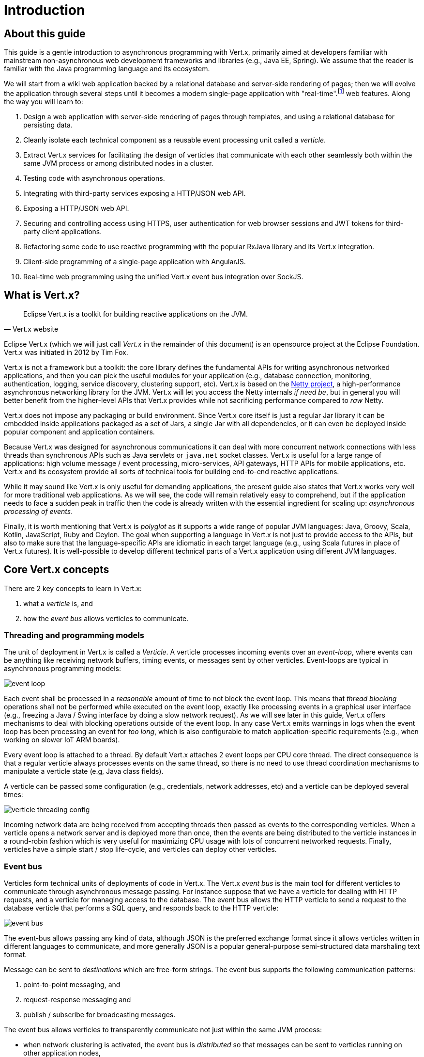= Introduction

== About this guide

This guide is a gentle introduction to asynchronous programming with Vert.x, primarily aimed at developers familiar with mainstream non-asynchronous web development frameworks and libraries (e.g., Java EE, Spring).
We assume that the reader is familiar with the Java programming language and its ecosystem.

We will start from a wiki web application backed by a relational database and server-side rendering of pages; then we will evolve the application through several steps until it becomes a modern single-page application with "real-time".footnote:[Note that the widespread usage of the term "real-time" in the context of web technologies shall not be confused with _hard_ or _soft_ real-time in specialized operating systems.] web features.
Along the way you will learn to:

1. Design a web application with server-side rendering of pages through templates, and using a relational database for persisting data.
2. Cleanly isolate each technical component as a reusable event processing unit called a _verticle_.
3. Extract Vert.x services for facilitating the design of verticles that communicate with each other seamlessly both within the same JVM process or among distributed nodes in a cluster.
4. Testing code with asynchronous operations.
5. Integrating with third-party services exposing a HTTP/JSON web API.
6. Exposing a HTTP/JSON web API.
7. Securing and controlling access using HTTPS, user authentication for web browser sessions and JWT tokens for third-party client applications.
8. Refactoring some code to use reactive programming with the popular RxJava library and its Vert.x integration.
9. Client-side programming of a single-page application with AngularJS.
10. Real-time web programming using the unified Vert.x event bus integration over SockJS.

== What is Vert.x?

[quote, Vert.x website]
Eclipse Vert.x is a toolkit for building reactive applications on the JVM.

Eclipse Vert.x (which we will just call _Vert.x_ in the remainder of this document) is an opensource project at the Eclipse Foundation.
Vert.x was initiated in 2012 by Tim Fox.

Vert.x is not a framework but a toolkit: the core library defines the fundamental APIs for writing asynchronous networked applications, and then you can pick the useful modules for your application (e.g., database connection, monitoring, authentication, logging, service discovery, clustering support, etc).
Vert.x is based on the http://netty.io/[Netty project], a high-performance asynchronous networking library for the JVM.
Vert.x will let you access the Netty internals _if need be_, but in general you will better benefit from the higher-level APIs that Vert.x provides while not sacrificing performance compared to _raw_ Netty.

Vert.x does not impose any packaging or build environment.
Since Vert.x core itself is just a regular Jar library it can be embedded inside applications packaged as a set of Jars, a single Jar with all dependencies, or it can even be deployed inside popular component and application containers.

Because Vert.x was designed for asynchronous communications it can deal with more concurrent network connections with less threads than synchronous APIs such as Java servlets or `java.net` socket classes.
Vert.x is useful for a large range of applications: high volume message / event processing, micro-services, API gateways, HTTP APIs for mobile applications, etc.
Vert.x and its ecosystem provide all sorts of technical tools for building end-to-end reactive applications.

While it may sound like Vert.x is only useful for demanding applications, the present guide also states that Vert.x works very well for more traditional web applications.
As we will see, the code will remain relatively easy to comprehend, but if the application needs to face a sudden peak in traffic then the code is already written with the essential ingredient for scaling up: _asynchronous processing of events_.

Finally, it is worth mentioning that Vert.x is _polyglot_ as it supports a wide range of popular JVM languages: Java, Groovy, Scala, Kotlin, JavaScript, Ruby and Ceylon.
The goal when supporting a language in Vert.x is not just to provide access to the APIs, but also to make sure that the language-specific APIs are idiomatic in each target language (e.g., using Scala futures in place of Vert.x futures).
It is well-possible to develop different technical parts of a Vert.x application using different JVM languages.

== Core Vert.x concepts

There are 2 key concepts to learn in Vert.x:

1. what a _verticle_ is, and
2. how the _event bus_ allows verticles to communicate.

=== Threading and programming models

The unit of deployment in Vert.x is called a _Verticle_.
A verticle processes incoming events over an _event-loop_, where events can be anything like receiving network buffers, timing events, or messages sent by other verticles.
Event-loops are typical in asynchronous programming models: 

image::images/event-loop.png[]

Each event shall be processed in a _reasonable_ amount of time to not block the event loop.
This means that _thread blocking_ operations shall not be performed while executed on the event loop, exactly like processing events in a graphical user interface (e.g., freezing a Java / Swing interface by doing a slow network request).
As we will see later in this guide, Vert.x offers mechanisms to deal with blocking operations outside of the event loop.
In any case Vert.x emits warnings in logs when the event loop has been processing an event for _too long_, which is also configurable to match application-specific requirements (e.g., when working on slower IoT ARM boards).

Every event loop is attached to a thread.
By default Vert.x attaches 2 event loops per CPU core thread.
The direct consequence is that a regular verticle always processes events on the same thread, so there is no need to use thread coordination mechanisms to manipulate a verticle state (e.g, Java class fields).

A verticle can be passed some configuration (e.g., credentials, network addresses, etc) and a verticle can be deployed several times:

image::images/verticle-threading-config.png[]

Incoming network data are being received from accepting threads then passed as events to the corresponding verticles.
When a verticle opens a network server and is deployed more than once, then the events are being distributed to the verticle instances in a round-robin fashion which is very useful for maximizing CPU usage with lots of concurrent networked requests.
Finally, verticles have a simple start / stop life-cycle, and verticles can deploy other verticles.

=== Event bus 

Verticles form technical units of deployments of code in Vert.x.
The Vert.x _event bus_ is the main tool for different verticles to communicate through asynchronous message passing.
For instance suppose that we have a verticle for dealing with HTTP requests, and a verticle for managing access to the database.
The event bus allows the HTTP verticle to send a request to the database verticle that performs a SQL query, and responds back to the HTTP verticle:

image::images/event-bus.png[]

The event-bus allows passing any kind of data, although JSON is the preferred exchange format since it allows verticles written in different languages to communicate, and more generally JSON is a popular general-purpose semi-structured data marshaling text format.

Message can be sent to _destinations_ which are free-form strings.
The event bus supports the following communication patterns:

1. point-to-point messaging, and
2. request-response messaging and
3. publish / subscribe for broadcasting messages.

The event bus allows verticles to transparently communicate not just within the same JVM process:

* when network clustering is activated, the event bus is _distributed_ so that messages can be sent to verticles running on other application nodes,
* the event-bus can be accessed through a simple TCP protocol for third-party applications to communicate,
* the event-bus can also be exposed over general-purpose messaging bridges (e.g, AMQP, Stomp),
* a SockJS bridge allows web applications to seamlessly communicate over the event bus from JavaScript running in the browser by receiving and publishing messages just like any verticle would do.
